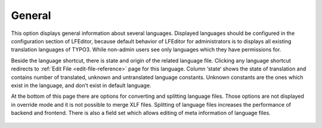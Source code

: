 ﻿.. ==================================================
.. FOR YOUR INFORMATION
.. --------------------------------------------------
.. -*- coding: utf-8 -*- with BOM.

.. _general-reference:

General
-------

This option displays general information about several languages.
Displayed languages should be configured in the configuration section of LFEditor,
because default behavior of LFEditor for administrators is to displays all existing translation languages of TYPO3.
While non-admin users see only languages which they have permissions for.

Beside the language shortcut, there is state and origin of the related language file.
Clicking any language shortcut redirects to :ref:`Edit File <edit-file-reference>` page for this language.
Column ‘state‘ shows the state of translation and contains number of translated, unknown and untranslated language constants.
Unknown constants are the ones which exist in the language, and don’t exist in default language.

At the bottom of this page there are options for converting and splitting language files.
Those options are not displayed in override mode and it is not possible to merge XLF files.
Splitting of language files increases the performance of backend and frontend.
There is also a field set which allows editing of meta information of language files.

.. figure:: ../../Images/MainMenuOptions/General/General.png
	:alt: General